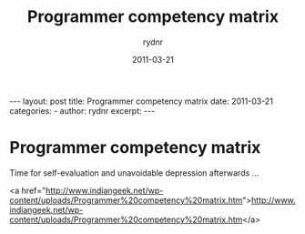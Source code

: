 #+BEGIN_HTML
---
layout: post
title: Programmer competency matrix
date: 2011-03-21
categories: 
- 
author: rydnr
excerpt: 
---
#+END_HTML
#+STARTUP: showall
#+STARTUP: hidestars
#+OPTIONS: H:2 num:nil tags:nil toc:nil timestamps:t
#+LAYOUT: post
#+AUTHOR: rydnr
#+DATE: 2011-03-21
#+TITLE: Programmer competency matrix
#+DESCRIPTION: 
#+KEYWORDS: 
:PROPERTIES:
:ON: 2011-03-21
:END:
* Programmer competency matrix

Time for self-evaluation and unavoidable depression afterwards ...

<a href="http://www.indiangeek.net/wp-content/uploads/Programmer%20competency%20matrix.htm">http://www.indiangeek.net/wp-content/uploads/Programmer%20competency%20matrix.htm</a>
